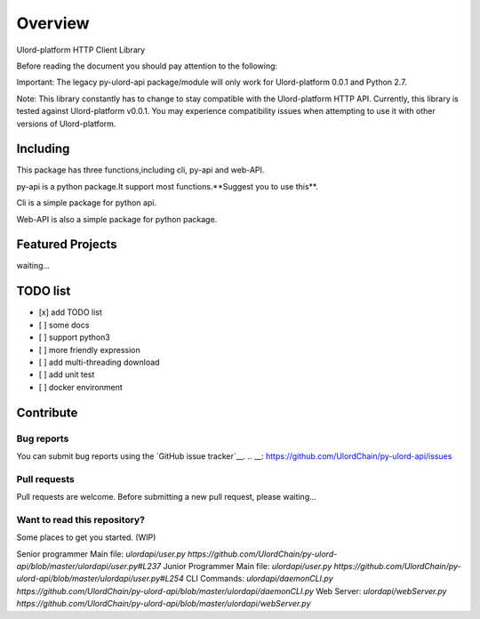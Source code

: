 .. _overview:

========
Overview
========

Ulord-platform HTTP Client Library

Before reading the document you should pay attention to the following:

Important: The legacy py-ulord-api package/module will only work for Ulord-platform 0.0.1 and Python 2.7.

Note: This library constantly has to change to stay compatible with the Ulord-platform HTTP API. Currently, this library is tested against Ulord-platform v0.0.1. You may experience compatibility issues when attempting to use it with other versions of Ulord-platform.

Including
========

This package has three functions,including cli, py-api and web-API.

py-api is a python package.It support most functions.**Suggest you to use this**.

Cli is a simple package for python api.

Web-API is also a simple package for python package.

Featured Projects
========

waiting...

TODO list
========

- [x] add TODO list
- [ ] some docs
- [ ] support python3
- [ ] more friendly expression
- [ ] add multi-threading download
- [ ] add unit test
- [ ] docker environment

Contribute
========

Bug reports
--------------------------------------

You can submit bug reports using the `GitHub issue tracker`__.
.. __: https://github.com/UlordChain/py-ulord-api/issues

Pull requests
--------------------------------------

Pull requests are welcome.  Before submitting a new pull request, please waiting...

Want to read this repository?
--------------------------------------

Some places to get you started. (WIP)

Senior programmer Main file: `ulordapi/user.py https://github.com/UlordChain/py-ulord-api/blob/master/ulordapi/user.py#L237`
Junior Programmer Main file: `ulordapi/user.py https://github.com/UlordChain/py-ulord-api/blob/master/ulordapi/user.py#L254`
CLI Commands: `ulordapi/daemonCLI.py https://github.com/UlordChain/py-ulord-api/blob/master/ulordapi/daemonCLI.py`
Web Server: `ulordapi/webServer.py https://github.com/UlordChain/py-ulord-api/blob/master/ulordapi/webServer.py`


